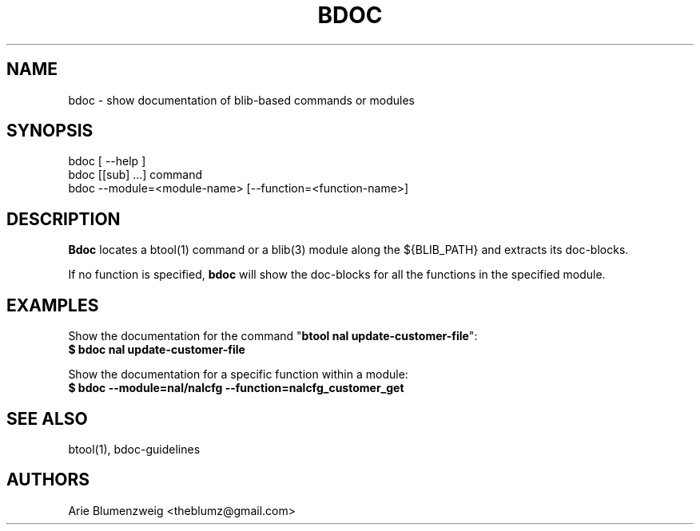 .TH BDOC 1 "February, 2011"
.SH NAME
bdoc \- show documentation of blib-based commands or modules
.SH SYNOPSIS
.nf
bdoc [ --help ]
bdoc [[sub] ...] command
bdoc --module=<module-name> [--function=<function-name>]
.fi
.SH DESCRIPTION
.BR Bdoc
locates a btool(1) command or a blib(3) module along the ${BLIB_PATH} and extracts its doc-blocks.
.PP
If no function is specified, 
.BR bdoc
will show the doc-blocks for all the functions in the specified module.
.SH EXAMPLES
.PP
.nf
.ta 37n
Show the documentation for the command "\f3btool nal update-customer-file\f1":
.BR $\ bdoc\ nal\ update-customer-file
.ta
.fi
.PP
.nf
.ta 37n
Show the documentation for a specific function within a module:
.BR $\ bdoc\ --module=nal/nalcfg\ --function=nalcfg_customer_get
.SH SEE ALSO
.PP 
btool(1), bdoc-guidelines
.SH AUTHORS
Arie Blumenzweig <theblumz@gmail.com>

